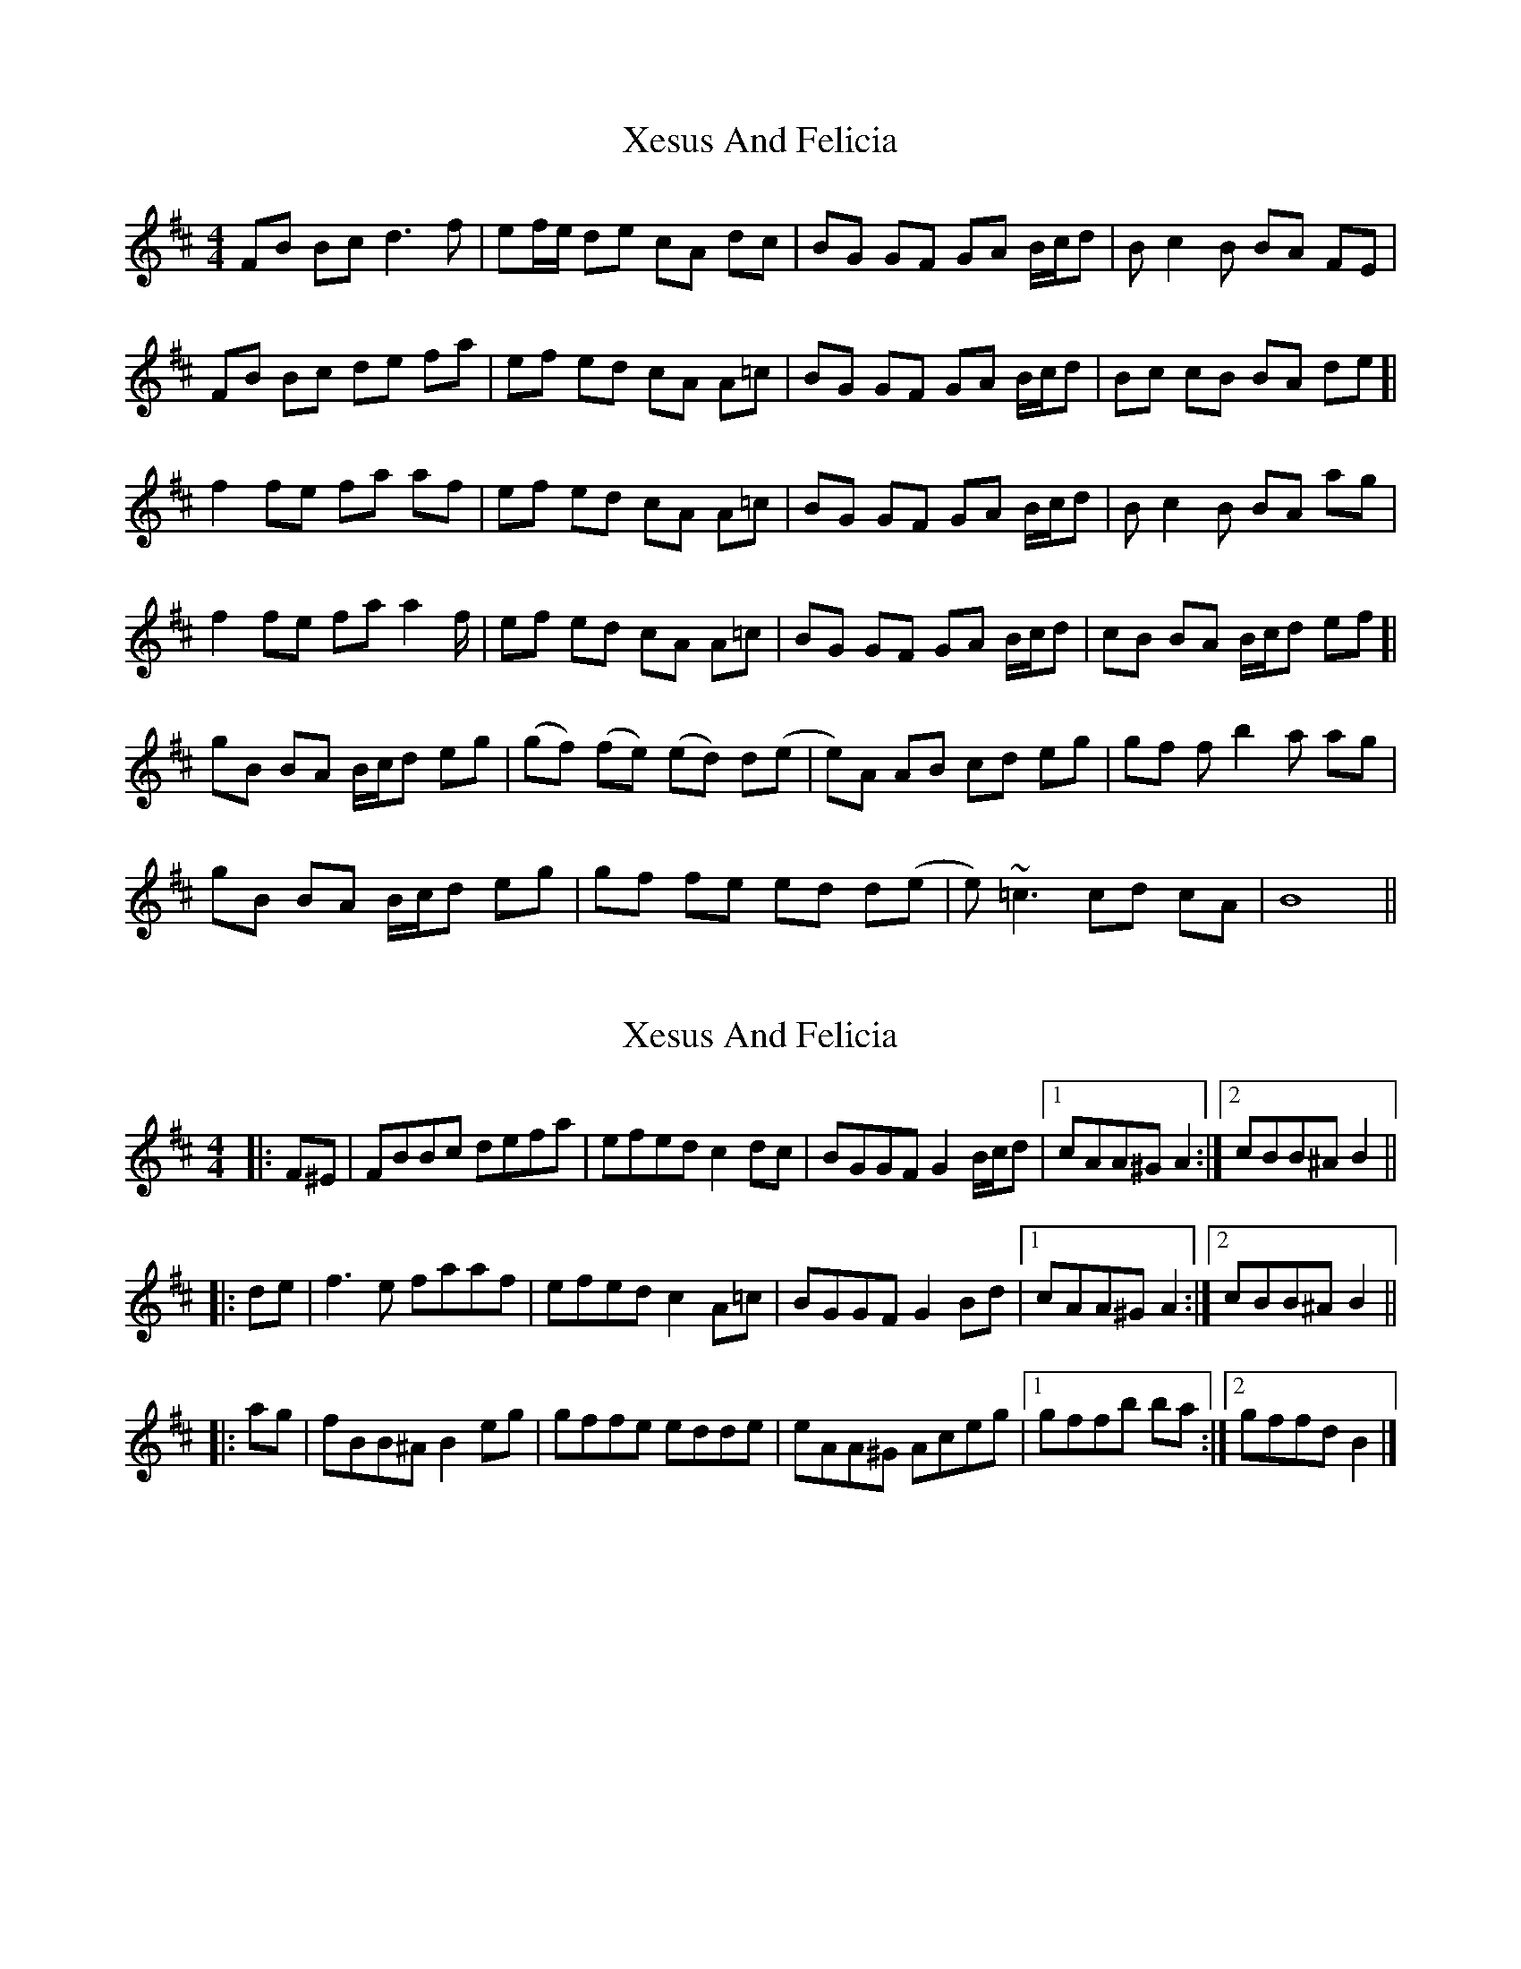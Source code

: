 X: 1
T: Xesus And Felicia
Z: chicagofiddler
S: https://thesession.org/tunes/650#setting650
R: reel
M: 4/4
L: 1/8
K: Bmin
FB Bc d3 f | ef/e/ de cA dc | BG GF GA B/c/d | B c2 B BA FE |
FB Bc de fa | ef ed cA A=c | BG GF GA B/c/d | Bc cB BA de [|
f2 fe fa af | ef ed cA A=c | BG GF GA B/c/d | B c2 B BA ag |
f2 fe fa a2 f/ | ef ed cA A=c | BG GF GA B/c/d | cB BA B/c/d ef [|
gB BA B/c/d eg | (gf) (fe) (ed) d(e | e)A AB cd eg | gf f b2 a ag |
gB BA B/c/d eg | gf fe ed d(e | e)~=c3 cd cA | B8 ||
X: 2
T: Xesus And Felicia
Z: ceolachan
S: https://thesession.org/tunes/650#setting13679
R: reel
M: 4/4
L: 1/8
K: Bmin
|: F^E | FBBc defa | efed c2 dc | BGGF G2 B/c/d |[1 cAA^G A2 :|[2 cBB^A B2 |||: de | f3 e faaf | efed c2 A=c | BGGF G2 Bd | [1 cAA^G A2 :|[2 cBB^A B2 |||: ag | fBB^A B2 eg | gffe edde | eAA^G Aceg |[1 gffb ba :|[2 gffd B2 |]
